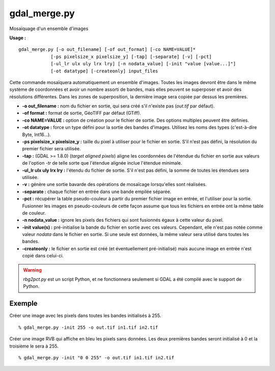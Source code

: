 .. _`gdal.gdal.gdal_merge`:

gdal_merge.py
==============

Mosaïquage d'un ensemble d'images

**Usage :**
::
    
    gdal_merge.py [-o out_filename] [-of out_format] [-co NAME=VALUE]*
                [-ps pixelsize_x pixelsize_y] [-tap] [-separate] [-v] [-pct]
                [-ul_lr ulx uly lrx lry] [-n nodata_value] [-init "value [value...]"]
                [-ot datatype] [-createonly] input_files

Cette commande mosaïquera automatiquement un ensemble d'images. Toutes les 
images devront être dans le même système de coordonnées et avoir un nombre 
assorti de bandes, mais elles peuvent se superposer et avoir des résolutions 
différentes. Dans les zones de superposition, la dernière image sera copiée par 
dessus les premières.

* **-o out_filename :**  nom du fichier en sortie, qui sera créé s'il n'existe 
  pas (*out.tif* par défaut).
* **-of format :** format de sortie, GéoTIFF par défaut (GTiff). 
* **-co NAME=VALUE :** option de création pour le fichier de sortie. Des options 
  multiples peuvent être définies.
* **-ot datatype :** force un type défini pour la sortie des bandes d'images. 
  Utilisez les noms des types (c'est-à-dire Byte, Int16...).
* **-ps pixelsize_x pixelsize_y :** taille du pixel à utiliser pour le fichier 
  en sortie. S'il n'est pas défini, la résolution du premier fichier sera utilisée.
* **-tap :** (GDAL >= 1.8.0) (*target aligned pixels*) aligne les coordonnées 
  de l'étendue du fichier en sortie aux valeurs de l'option *-tr* de telle sorte 
  que l'étendue alignée inclue l'étendue minimale.
* **-ul_lr ulx uly lrx lry :** l'étendu du fichier de sortie. S'il n'est pas 
  défini, la somme de toutes les étendues sera utilisée. 
* **-v :** génère une sortie bavarde des opérations de mosaïcage lorsqu'elles 
  sont réalisées.
* **-separate :**  chaque fichier en entrée dans une bande empilée séparée.
* **-pct :** récupérer la table pseudo-couleur à partir du premier fichier image 
  en entrée, et l'utiliser pour la sortie. Fusionner les images en pseudo-couleurs 
  de cette façon assume que tous les fichiers en entrée ont la même table de 
  couleur.
* **-n nodata_value :** ignore les pixels des fichiers qui sont fusionnés égaux 
  à cette valeur du pixel.
* **-init value(s) :** pré-initialise la bande du fichier en sortie avec ces 
  valeurs. Cependant, elle n'est pas notée comme valeur *nodata* dans le fichier 
  en sortie. Si une seule est données, la même valeur sera utilisé dans toutes 
  les bandes.
* **-createonly :** le fichier en sortie est créé (et éventuellement 
  pré-initialisé) mais aucune image en entrée n'est copié dans celui-ci.

.. warning::
    *rbg2pct.py* est un script Python, et ne fonctionnera seulement si GDAL a 
    été compilé avec le support de Python.

Exemple
--------

Créer une image avec les pixels dans toutes les bandes initialisés à 255.
::
    
    % gdal_merge.py -init 255 -o out.tif in1.tif in2.tif

Créer une image RVB qui affiche en bleu les pixels sans données. Les deux 
premières bandes seront initialisé à 0 et la troisième le sera à 255.
::
    
    % gdal_merge.py -init "0 0 255" -o out.tif in1.tif in2.tif


.. yves at georezo.net, Yves Jacolin - 2010/12/29 15:02 (http://gdal.org/gdal_merge.html Trunk r21324)
